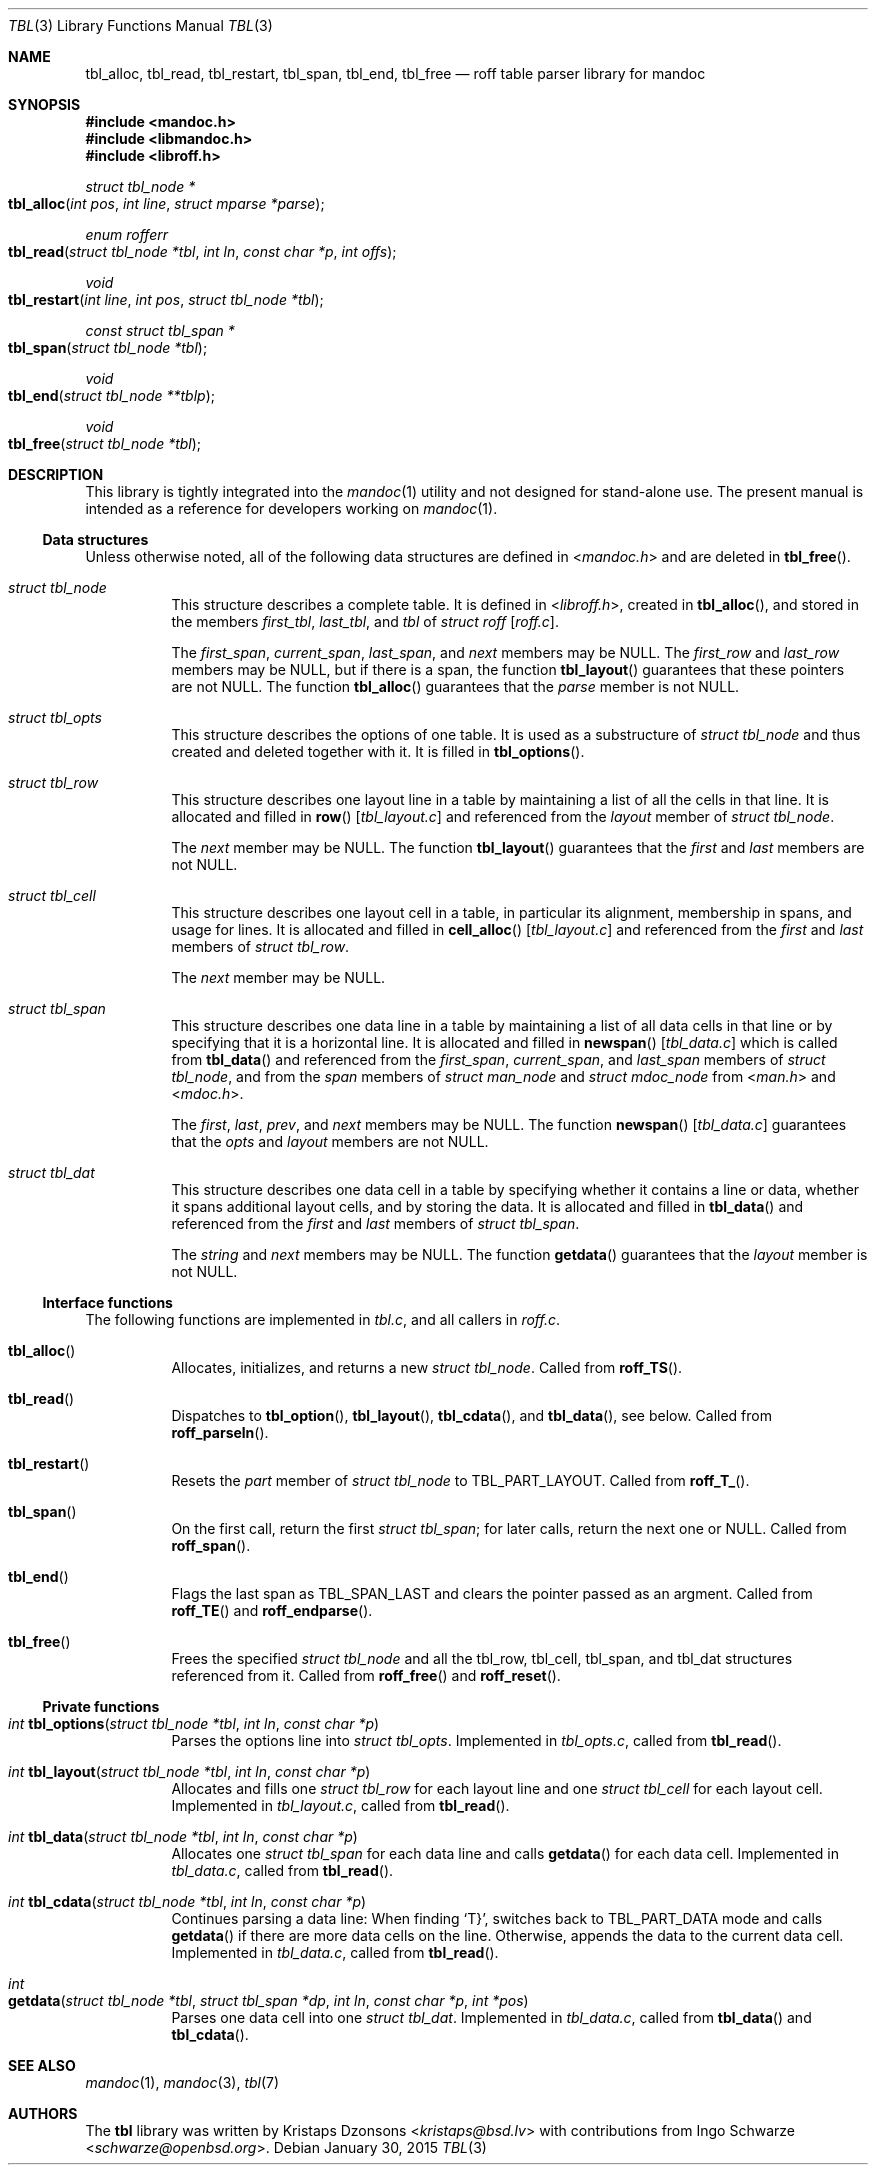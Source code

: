 .\"	$Id: tbl.3,v 1.2 2015/01/30 04:11:50 schwarze Exp $
.\"
.\" Copyright (c) 2013 Ingo Schwarze <schwarze@openbsd.org>
.\"
.\" Permission to use, copy, modify, and distribute this software for any
.\" purpose with or without fee is hereby granted, provided that the above
.\" copyright notice and this permission notice appear in all copies.
.\"
.\" THE SOFTWARE IS PROVIDED "AS IS" AND THE AUTHOR DISCLAIMS ALL WARRANTIES
.\" WITH REGARD TO THIS SOFTWARE INCLUDING ALL IMPLIED WARRANTIES OF
.\" MERCHANTABILITY AND FITNESS. IN NO EVENT SHALL THE AUTHOR BE LIABLE FOR
.\" ANY SPECIAL, DIRECT, INDIRECT, OR CONSEQUENTIAL DAMAGES OR ANY DAMAGES
.\" WHATSOEVER RESULTING FROM LOSS OF USE, DATA OR PROFITS, WHETHER IN AN
.\" ACTION OF CONTRACT, NEGLIGENCE OR OTHER TORTIOUS ACTION, ARISING OUT OF
.\" OR IN CONNECTION WITH THE USE OR PERFORMANCE OF THIS SOFTWARE.
.\"
.Dd $Mdocdate: January 30 2015 $
.Dt TBL 3
.Os
.Sh NAME
.Nm tbl_alloc ,
.Nm tbl_read ,
.Nm tbl_restart ,
.Nm tbl_span ,
.Nm tbl_end ,
.Nm tbl_free
.Nd roff table parser library for mandoc
.Sh SYNOPSIS
.In mandoc.h
.In libmandoc.h
.In libroff.h
.Ft struct tbl_node *
.Fo tbl_alloc
.Fa "int pos"
.Fa "int line"
.Fa "struct mparse *parse"
.Fc
.Ft enum rofferr
.Fo tbl_read
.Fa "struct tbl_node *tbl"
.Fa "int ln"
.Fa "const char *p"
.Fa "int offs"
.Fc
.Ft void
.Fo tbl_restart
.Fa "int line"
.Fa "int pos"
.Fa "struct tbl_node *tbl"
.Fc
.Ft const struct tbl_span *
.Fo tbl_span
.Fa "struct tbl_node *tbl"
.Fc
.Ft void
.Fo tbl_end
.Fa "struct tbl_node **tblp"
.Fc
.Ft void
.Fo tbl_free
.Fa "struct tbl_node *tbl"
.Fc
.Sh DESCRIPTION
This library is tightly integrated into the
.Xr mandoc 1
utility and not designed for stand-alone use.
The present manual is intended as a reference for developers working on
.Xr mandoc 1 .
.Ss Data structures
Unless otherwise noted, all of the following data structures are defined in
.In mandoc.h
and are deleted in
.Fn tbl_free .
.Bl -tag -width Ds
.It Vt struct tbl_node
This structure describes a complete table.
It is defined in
.In libroff.h ,
created in
.Fn tbl_alloc ,
and stored in the members
.Fa first_tbl ,
.Fa last_tbl ,
and
.Fa tbl
of
.Vt struct roff Bq Pa roff.c .
.Pp
The
.Fa first_span ,
.Fa current_span ,
.Fa last_span ,
and
.Fa next
members may be
.Dv NULL .
The
.Fa first_row
and
.Fa last_row
members may be
.Dv NULL ,
but if there is a span, the function
.Fn tbl_layout
guarantees that these pointers are not
.Dv NULL .
The function
.Fn tbl_alloc
guarantees that the
.Fa parse
member is not
.Dv NULL .
.It Vt struct tbl_opts
This structure describes the options of one table.
It is used as a substructure of
.Vt struct tbl_node
and thus created and deleted together with it.
It is filled in
.Fn tbl_options .
.It Vt struct tbl_row
This structure describes one layout line in a table
by maintaining a list of all the cells in that line.
It is allocated and filled in
.Fn row Bq Pa tbl_layout.c
and referenced from the
.Fa layout
member of
.Vt struct tbl_node .
.Pp
The
.Fa next
member may be
.Dv NULL .
The function
.Fn tbl_layout
guarantees that the
.Fa first
and
.Fa last
members are not NULL.
.It Vt struct tbl_cell
This structure describes one layout cell in a table,
in particular its alignment, membership in spans, and
usage for lines.
It is allocated and filled in
.Fn cell_alloc Bq Pa tbl_layout.c
and referenced from the
.Fa first
and
.Fa last
members of
.Vt struct tbl_row .
.Pp
The
.Fa next
member may be
.Dv NULL .
.It Vt struct tbl_span
This structure describes one data line in a table
by maintaining a list of all data cells in that line
or by specifying that it is a horizontal line.
It is allocated and filled in
.Fn newspan Bq Pa tbl_data.c
which is called from
.Fn tbl_data
and referenced from the
.Fa first_span ,
.Fa current_span ,
and
.Fa last_span
members of
.Vt struct tbl_node ,
and from the
.Fa span
members of
.Vt struct man_node
and
.Vt struct mdoc_node
from
.In man.h
and
.In mdoc.h .
.Pp
The
.Fa first ,
.Fa last ,
.Fa prev ,
and
.Fa next
members may be
.Dv NULL .
The function
.Fn newspan Bq Pa tbl_data.c
guarantees that the
.Fa opts
and
.Fa layout
members are not
.Dv NULL .
.It Vt struct tbl_dat
This structure describes one data cell in a table by specifying
whether it contains a line or data, whether it spans additional
layout cells, and by storing the data.
It is allocated and filled in
.Fn tbl_data
and referenced from the
.Fa first
and
.Fa last
members of
.Vt struct tbl_span .
.Pp
The
.Fa string
and
.Fa next
members may be
.Dv NULL .
The function
.Fn getdata
guarantees that the
.Fa layout
member is not
.Dv NULL .
.El
.Ss Interface functions
The following functions are implemented in
.Pa tbl.c ,
and all callers in
.Pa roff.c .
.Bl -tag -width Ds
.It Fn tbl_alloc
Allocates, initializes, and returns a new
.Vt struct tbl_node .
Called from
.Fn roff_TS .
.It Fn tbl_read
Dispatches to
.Fn tbl_option ,
.Fn tbl_layout ,
.Fn tbl_cdata ,
and
.Fn tbl_data ,
see below.
Called from
.Fn roff_parseln .
.It Fn tbl_restart
Resets the
.Fa part
member of
.Vt struct tbl_node
to
.Dv TBL_PART_LAYOUT .
Called from
.Fn roff_T_ .
.It Fn tbl_span
On the first call, return the first
.Vt struct tbl_span ;
for later calls, return the next one or
.Dv NULL .
Called from
.Fn roff_span .
.It Fn tbl_end
Flags the last span as
.Dv TBL_SPAN_LAST
and clears the pointer passed as an argment.
Called from
.Fn roff_TE
and
.Fn roff_endparse .
.It Fn tbl_free
Frees the specified
.Vt struct tbl_node
and all the tbl_row, tbl_cell, tbl_span, and tbl_dat structures
referenced from it.
Called from
.Fn roff_free
and
.Fn roff_reset .
.El
.Ss Private functions
.Bl -tag -width Ds
.It Ft int Fn tbl_options "struct tbl_node *tbl" "int ln" "const char *p"
Parses the options line into
.Vt struct tbl_opts .
Implemented in
.Pa tbl_opts.c ,
called from
.Fn tbl_read .
.It Ft int Fn tbl_layout "struct tbl_node *tbl" "int ln" "const char *p"
Allocates and fills one
.Vt struct tbl_row
for each layout line and one
.Vt struct tbl_cell
for each layout cell.
Implemented in
.Pa tbl_layout.c ,
called from
.Fn tbl_read .
.It Ft int Fn tbl_data "struct tbl_node *tbl" "int ln" "const char *p"
Allocates one
.Vt struct tbl_span
for each data line and calls
.Fn getdata
for each data cell.
Implemented in
.Pa tbl_data.c ,
called from
.Fn tbl_read .
.It Ft int Fn tbl_cdata "struct tbl_node *tbl" "int ln" "const char *p"
Continues parsing a data line:
When finding
.Sq T} ,
switches back to
.Dv TBL_PART_DATA
mode and calls
.Fn getdata
if there are more data cells on the line.
Otherwise, appends the data to the current data cell.
Implemented in
.Pa tbl_data.c ,
called from
.Fn tbl_read .
.It Xo
.Ft int
.Fo getdata
.Fa "struct tbl_node *tbl"
.Fa "struct tbl_span *dp"
.Fa "int ln"
.Fa "const char *p"
.Fa "int *pos"
.Fc
.Xc
Parses one data cell into one
.Vt struct tbl_dat .
Implemented in
.Pa tbl_data.c ,
called from
.Fn tbl_data
and
.Fn tbl_cdata .
.El
.Sh SEE ALSO
.Xr mandoc 1 ,
.Xr mandoc 3 ,
.Xr tbl 7
.Sh AUTHORS
.An -nosplit
The
.Nm tbl
library was written by
.An Kristaps Dzonsons Aq Mt kristaps@bsd.lv
with contributions from
.An Ingo Schwarze Aq Mt schwarze@openbsd.org .
